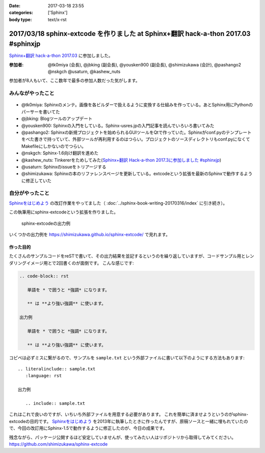 :date: 2017-03-18 23:55
:categories: ['Sphinx']
:body type: text/x-rst

===================================================================================
2017/03/18 sphinx-extcode を作りました at Sphinx+翻訳 hack-a-thon 2017.03 #sphinxjp
===================================================================================

`Sphinx+翻訳 hack-a-thon 2017.03`_ に参加しました。

.. raw:: html

   <blockquote class="twitter-tweet" data-lang="ja"><p lang="ja" dir="ltr"><a href="https://twitter.com/hashtag/sphinxjp?src=hash">#sphinxjp</a> モクモクhack-a-thonやってます。参加者8名、ここ数年で最多つぽい (@ タイムインターメディア in 新宿区, 東京都) <a href="https://t.co/73ATAAfYTO">https://t.co/73ATAAfYTO</a> <a href="https://t.co/cUEMUalpSb">pic.twitter.com/cUEMUalpSb</a></p>&mdash; Takayuki Shimizukawa (@shimizukawa) <a href="https://twitter.com/shimizukawa/status/842977783831838725">2017年3月18日</a></blockquote>
   <script async src="//platform.twitter.com/widgets.js" charset="utf-8"></script>

   <blockquote class="twitter-tweet" data-lang="ja"><p lang="ja" dir="ltr"><a href="https://twitter.com/hashtag/sphinxjp?src=hash">#sphinxjp</a> モクモクhack-a-thonやってます。参加者8名、ここ数年で最多つぽい (@ タイムインターメディア in 新宿区, 東京都) <a href="https://t.co/73ATAAfYTO">https://t.co/73ATAAfYTO</a> <a href="https://t.co/XkkYdSJXEp">pic.twitter.com/XkkYdSJXEp</a></p>&mdash; Takayuki Shimizukawa (@shimizukawa) <a href="https://twitter.com/shimizukawa/status/842977786159648768">2017年3月18日</a></blockquote>
   <script async src="//platform.twitter.com/widgets.js" charset="utf-8"></script>

:参加者: @tk0miya (会長), @jbking (副会長), @yousken900 (副会長), @shimizukawa (会計), @pashango2 @nskgch @usaturn, @kashew_nuts

参加者が8人もいて、ここ数年で最多の参加人数だった気がします。

みんながやったこと
=====================

.. figure:: todo.*
   :width: 500

* @tk0miya: Sphinxのメンテ。画像を各ビルダーで扱えるように変換する仕組みを作っている。あとSphinx用にPythonのパーサーを書いてた
* @jbking: Blogツールのアップデート
* @yousken900: Sphinxの入門をしている。Sphinx-usres.jpの入門記事を読んでいろいろ書いてみた
* @pashango2: Sphinxの新規プロジェクトを始められるGUIツールをQtで作っていた。Sphinxがconf.pyのテンプレートをべた書きで持っていて、外部ツールが再利用するのはつらい。プロジェクトのソースディレクトリもconf.pyになくてMakefileにしかないのでつらい。
* @nskgch: Sphinx-1.6向け翻訳を進めた
* @kashew_nuts: Tinkererをためしてみた(`Sphinx+翻訳 Hack-a-thon 2017.3に参加しました #sphinxjp`_)
* @usaturn: Sphinxのissueをトリアージする
* @shimizukawa: Sphinxの本のリファレンスページを更新している。extcodeという拡張を最新のSphinxで動作するように修正していた

自分がやったこと
==================


`Sphinxをはじめよう`_ の改訂作業をやってました（ :doc:`../sphinx-book-writing-20170316/index` に引き続き）。

この執筆用にsphinx-extcodeという拡張を作りました。

.. figure:: sphinx-extcode.*
   :target: https://shimizukawa.github.io/sphinx-extcode/

   sphinx-extcodeの出力例

いくつかの出力例を https://shimizukawa.github.io/sphinx-extcode/ で見れます。


作った目的
------------

たくさんのサンプルコードをreSTで書いて、その出力結果を並記するというのを繰り返していますが、コードサンプル用とレンダリングイメージ用とで2回書くのが面倒です。
こんな感じです:

.. code-block:: rst

   .. code-block:: rst

      単語を * で囲うと *強調* になります。

      ** は **より強い強調** に使います。

   出力例

      単語を * で囲うと *強調* になります。

      ** は **より強い強調** に使います。


コピペは必ずミスに繋がるので、サンプルを ``sample.txt`` という外部ファイルに書いて以下のようにする方法もあります::

   .. literalinclude:: sample.txt
      :language: rst

   出力例

      .. include:: sample.txt

これはこれで良いのですが、いちいち外部ファイルを用意する必要があります。
これを簡単に済ませようというのがsphinx-extcodeの目的です。
`Sphinxをはじめよう`_ を2013年に執筆したときに作ったんですが、原稿ソースと一緒に埋もれていたので、今回の改訂用にSphinx-1.5で動作するように修正したのが、今日の成果です。

残念ながら、パッケージ公開するほど安定していませんが、使ってみたい人はリポジトリから取得してみてください。
https://github.com/shimizukawa/sphinx-extcode



.. _Sphinx+翻訳 hack-a-thon 2017.03: https://sphinxjp.connpass.com/event/52079/
.. _Sphinxをはじめよう: http://www.oreilly.co.jp/books/9784873116488/
.. _Sphinx+翻訳 Hack-a-thon 2017.3に参加しました #sphinxjp: http://kashewnuts.github.io/2017/03/18/sphinxhackathon201703.html

